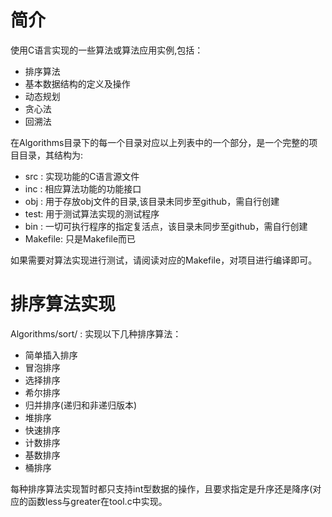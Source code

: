 * 简介

  使用C语言实现的一些算法或算法应用实例,包括：
  + 排序算法
  + 基本数据结构的定义及操作
  + 动态规划
  + 贪心法
  + 回溯法

  在Algorithms目录下的每一个目录对应以上列表中的一个部分，是一个完整的项目目录，其结构为:
  + src : 实现功能的C语言源文件
  + inc : 相应算法功能的功能接口
  + obj : 用于存放obj文件的目录,该目录未同步至github，需自行创建
  + test: 用于测试算法实现的测试程序
  + bin : 一切可执行程序的指定复活点，该目录未同步至github，需自行创建
  + Makefile: 只是Makefile而已

  如果需要对算法实现进行测试，请阅读对应的Makefile，对项目进行编译即可。

* 排序算法实现

  Algorithms/sort/ : 实现以下几种排序算法：
  + 简单插入排序
  + 冒泡排序
  + 选择排序
  + 希尔排序
  + 归并排序(递归和非递归版本)
  + 堆排序
  + 快速排序
  + 计数排序
  + 基数排序
  + 桶排序

  每种排序算法实现暂时都只支持int型数据的操作，且要求指定是升序还是降序(对应的函数less与greater在tool.c中实现。
